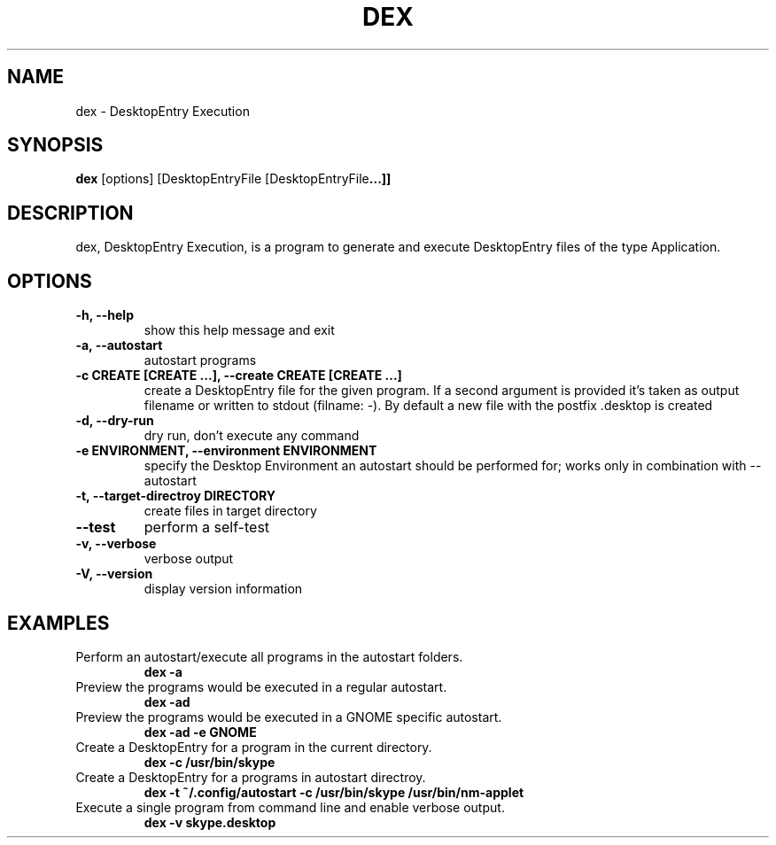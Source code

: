.TH DEX 1 dex\-VERSION
.SH NAME
dex \- DesktopEntry Execution
.SH SYNOPSIS
.B dex
.RB [options]\ [DesktopEntryFile\ [DesktopEntryFile ...]]
.SH DESCRIPTION
dex, DesktopEntry Execution, is a program to generate and execute
DesktopEntry files of the type Application.
.SH OPTIONS
.TP
.B \-h, \-\-help
show this help message and exit
.TP
.B \-a, \-\-autostart
autostart programs
.TP
.B \-c CREATE [CREATE ...], \-\-create CREATE [CREATE ...]
create a DesktopEntry file for the given program. If a second argument
is provided it's taken as output filename or written to stdout (filname:
\-). By default a new file with the postfix .desktop is created
.TP
.B \-d, \-\-dry\-run
dry run, don't execute any command
.TP
.B \-e ENVIRONMENT, \-\-environment ENVIRONMENT
specify the Desktop Environment an autostart should be performed for;
works only in combination with \-\-autostart
.TP
.B \-t, \-\-target-directroy DIRECTORY
create files in target directory
.TP
.B \-\-test
perform a self\-test
.TP
.B \-v, \-\-verbose
verbose output
.TP
.B \-V, \-\-version
display version information
.SH EXAMPLES
.TP
Perform an autostart/execute all programs in the autostart folders.
.B dex -a
.TP
Preview the programs would be executed in a regular autostart.
.B dex -ad
.TP
Preview the programs would be executed in a GNOME specific autostart.
.B dex -ad -e GNOME
.TP
Create a DesktopEntry for a program in the current directory.
.B dex -c /usr/bin/skype
.TP
Create a DesktopEntry for a programs in autostart directroy.
.B dex -t ~/.config/autostart -c /usr/bin/skype /usr/bin/nm-applet
.TP
Execute a single program from command line and enable verbose output.
.B dex -v skype.desktop
